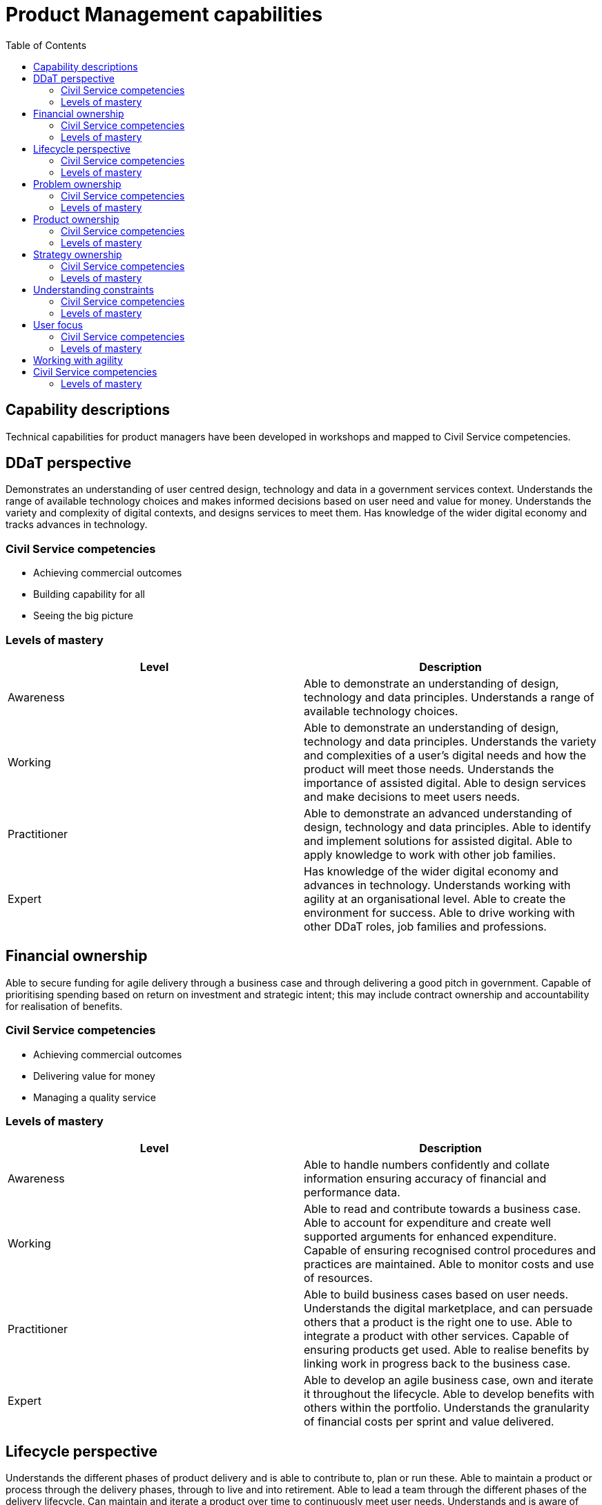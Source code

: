 = Product Management capabilities
:toc:

== Capability descriptions

Technical capabilities for product managers have been developed in workshops and mapped to Civil Service competencies.

== DDaT perspective

Demonstrates an understanding of user centred design, technology and data in a government services context. Understands the range of available technology choices and makes informed decisions based on user need and value for money. Understands the variety and complexity of digital contexts, and designs services to meet them. Has knowledge of the wider digital economy and tracks advances in technology.

=== Civil Service competencies

* Achieving commercial outcomes
* Building capability for all
* Seeing the big picture

=== Levels of mastery

|===
|Level|Description

|Awareness
|Able to demonstrate an understanding of design, technology and data principles. Understands a range of available technology choices.

|Working
|Able to demonstrate an understanding of design, technology and data principles. Understands the variety and complexities of a user’s digital needs and how the product will meet those needs. Understands the importance of assisted digital. Able to design services and make decisions to meet users needs.

|Practitioner
|Able to demonstrate an advanced understanding of design, technology and data principles. Able to identify and implement solutions for assisted digital. Able to apply knowledge to work with other job families.

|Expert
|Has knowledge of the wider digital economy and advances in technology. Understands working with agility at an organisational level. Able to create the environment for success. Able to drive working with other DDaT roles, job families and professions.
|===

== Financial ownership

Able to secure funding for agile delivery through a business case and through delivering a good pitch in government. Capable of prioritising spending based on return on investment and strategic intent; this may include contract ownership and accountability for realisation of benefits.

=== Civil Service competencies

* Achieving commercial outcomes
* Delivering value for money
* Managing a quality service

=== Levels of mastery

|===
|Level|Description

|Awareness
|Able to handle numbers confidently and collate information ensuring accuracy of financial and performance data.

|Working
|Able to read and contribute towards a business case. Able to account for expenditure and create well supported arguments for enhanced expenditure. Capable of ensuring recognised control procedures and practices are maintained. Able to monitor costs and use of resources.

|Practitioner
|Able to build business cases based on user needs. Understands the digital marketplace, and can persuade others that a product is the right one to use. Able to integrate a product with other services. Capable of ensuring products get used. Able to realise benefits by linking work in progress back to the business case.

|Expert
|Able to develop an agile business case, own and iterate it throughout the lifecycle. Able to develop benefits with others within the portfolio. Understands the granularity of financial costs per sprint and value delivered.
|===

== Lifecycle perspective

Understands the different phases of product delivery and is able to contribute to, plan or run these. Able to maintain a product or process through the delivery phases, through to live and into retirement. Able to lead a team through the different phases of the delivery lifecycle. Can maintain and iterate a product over time to continuously meet user needs. Understands and is aware of incident management and service support so that products are built effectively.

=== Civil Service competencies

* Changing and improving
* Managing a quality service
* Seeing the big picture

=== Levels of mastery

|===
|Level|Description

|Awareness
|Understands how the needs of a team and of a product vary across the phases of the lifecycle.

|Working
|Recognises when to move from one stage of a product lifecycle to another. Ensures a team is working towards the appropriate service standards for the relevant phase. Able to manage the delivery products or services at different phases.

|Practitioner
|Able to apply experience of multiple parts of the lifecycle. Able to recognise when it is right to move forward and when it is right to stop. Able to recognise the appropriate deliverables and the right people to meet these. Able to work with other agile delivery operations throughout the product lifecycle. Able to plan and engage with the appropriate stakeholders at a particular stage in the project.

|Expert
|Able to successfully lead teams through the full product lifecycle. Able to identify which tools and techniques should be used at each stage. Able to develop sustainable support models. Able to identify and deal with potential risks across or between all phases of the lifecycle. Able to coach others. Able to contribute to the assessment of other teams, providing guidance and support as they move through the lifecycle phases.
|===

== Problem ownership

Understands and identifies the problem, analyses different solutions and works with experts to identify the right solution. Clarifies, defines and validates the solution, helping others in the organisation to share the vision.

=== Civil Service competencies

* Changing and improving
* Delivering at pace
* Delivering value for money
* Seeing the big picture

=== Levels of mastery

|===
|Level|Description

|Awareness
|Knows how to define a problem. Understands the level of problem - whether it is strategic, tactical, operational etc. Works with team members to clarify a problem.

|Working
|Able to use data to identify problems. Knows how to consult specialists to assess a problem and begin to solve it.

|Practitioner 
|Able to frame complex problems. Understands the process of how to fix a problem. Understands the extent to which the product fixes the problem. Able to experiment with hypothesis to solve a problem.

|Expert
|Able to anticipate problems and knows how to defend against them at the right time. Understands how the problem fits into the larger picture. Able to articulate the problem and can coach others. Builds problem-solving capabilities in others. 
|===

== Product ownership 

Uses a range of product management principles and approaches. Captures and translates user needs into deliverables. Able to define the minimum viable product and make decisions about priorities. Writes stories and acceptance criteria. Capable of working with a range of specialists in multidisciplinary teams.

=== Civil Service competencies

* Changing and improving
* Delivering at pace
* Leading and communicating
* Managing a quality service

=== Levels of mastery

|===
|Level|Description

|Awareness
|Has awareness of tools, terms and concepts used to deliver a product.

|Working
|Understands tools, terms and concepts used to deliver a product and how they can be adapted and applied to different phases of delivery.

|Practitioner
|Experienced in applying tools, terms and concepts in a variety of ways. Able to be flexible, consider new ways of working and adapt to change.

|Expert
|Capable of starting to define and create approaches. Able to coach others. Able to implement new ways of working. Is aware of what other sectors are doing. Understands what is most important and applicable.
|===

== Strategy ownership

Focuses on outcomes, not solutions. Is bold, develops ambitious visions and strategies. Able to get the buy-in from the organisation. Translates the vision into prioritised, deliverable goals.

=== Civil Service competencies

* Achieving commercial outcomes
* Leading and communicating
* Managing a quality service
* Seeing the big picture 

=== Levels of mastery

|===
|Level|Description

|Awareness
|Understands goal-based planning and why it is important.

|Working
|Able to get buy-in from a team.

|Practitioner
|Able to get buy-in from the organisation. Able to work with partial information and to articulate that in abstract terms. Able to define ambitious visions and strategies. Able to translate the vision into prioritised, deliverable goals.

|Discerning
|Able to develop a long-term vision and objectives. Is discerning and disciplined in focusing on what is important and most relevant. Able to develop the capability of others.
|===

== Understanding constraints

Able to develop an understanding of policy and legislative, regulatory and operational constraints. Capable of ensuring compliance against constraints, challenging the status quo or adapting products and services where needed.

=== Civil Service competencies

* Achieving commercial outcomes
* Collaborating and partnering
* Seeing the big picture

=== Levels of mastery

|===
|Level|Description

|Awareness
|Understands policy and legislative, regulatory and operational constraints. 

|Working
|Understands when the constraints apply and how to work within them. Able to articulate constraints to the team and challenge their validity. Capable of ensuring standards are met.

|Practitioner
|Able to adapt the roadmap or team’s approach depending on the constraints. Able to challenge senior stakeholders.

|Expert
|Able to influence, challenge and coach the community. Able to challenge Ministers and Senior Civil Service. Able to anticipate how constraints might change and manage the team, product and service accordingly.
|===

== User focus

Understands users, who they are, what their needs are, how they behave and how they change over time. Delivers compelling products and services to meet those user needs.

=== Civil Service competencies

* Achieving commercial outcomes
* Delivering at pace
* Delivering value for money
* Managing a quality service
* Seeing the big picture

=== Levels of mastery

|===
|Level|Description

|Awareness
|Understands the importance of understanding users and their needs, and using this to inform delivery of the right things in the right order.

|Working
|Able to collate, understand and define research. Able to use quantitative and qualitative data about users. Able to turn user focus into outcomes.

|Practitioner 
|Able to commission research and collaborate with user researchers. Able to represent users internally. Understands the difference between user needs and desires of the user. Able to champion user research to focus on totality of all users.

|Expert
|Able to coach others. Able to bring insight and expertise in how user needs have changed over time. Can ensure user needs are met by the business. Understands how to meet the most pressing needs.
|===

== Working with agility
Has an awareness and understanding of agile principles and how they apply in government. Champions agile principles and drives new ways of working. Is unafraid to take risks and willing to learn from mistakes.

== Civil Service competencies

* Building capability for all
* Changing and improving
* Collaborating and partnering
* Delivering at pace

=== Levels of mastery

|===
|Level|Description

|Awareness
|Understands agile principles and delivery methods and they how apply in government.

|Working
|Has had experience in applying agile principles in practice. Capable of measuring what works well.

|Practitioner
|Able to adapt practices and has the confidence to try new approaches. Able to champion agile principles.

|Expert
|Able to coach and lead teams in agile practices. Is able to act as a recognised expert and advocates the approaches, continuously reflecting and challenging the team.
|===









